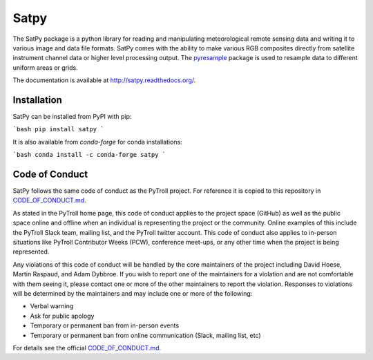 Satpy
=====

.. image:: https://travis-ci.org/pytroll/satpy.svg?branch=develop
    :target: https://travis-ci.org/pytroll/satpy

.. image:: https://ci.appveyor.com/api/projects/status/a82tm59hldt4ycor/branch/master?svg=true
    :target: https://ci.appveyor.com/project/pytroll/satpy/branch/master

.. image:: https://coveralls.io/repos/github/pytroll/satpy/badge.svg?branch=master
    :target: https://coveralls.io/github/pytroll/satpy?branch=master

.. image:: https://badge.fury.io/py/satpy.svg
    :target: https://badge.fury.io/py/satpy


The SatPy package is a python library for reading and manipulating
meteorological remote sensing data and writing it to various image and
data file formats. SatPy comes with the ability to make various RGB
composites directly from satellite instrument channel data or higher level
processing output. The
`pyresample <http://pyresample.readthedocs.io/en/latest/>`_ package is used
to resample data to different uniform areas or grids.

The documentation is available at
http://satpy.readthedocs.org/.

Installation
------------

SatPy can be installed from PyPI with pip:

```bash
pip install satpy
```

It is also available from `conda-forge` for conda installations:

```bash
conda install -c conda-forge satpy
```

Code of Conduct
---------------

SatPy follows the same code of conduct as the PyTroll project. For reference
it is copied to this repository in CODE_OF_CONDUCT.md_.

As stated in the PyTroll home page, this code of conduct applies to the
project space (GitHub) as well as the public space online and offline when
an individual is representing the project or the community. Online examples
of this include the PyTroll Slack team, mailing list, and the PyTroll twitter
account. This code of conduct also applies to in-person situations like
PyTroll Contributor Weeks (PCW), conference meet-ups, or any other time when
the project is being represented.

Any violations of this code of conduct will be handled by the core maintainers
of the project including David Hoese, Martin Raspaud, and Adam Dybbroe.
If you wish to report one of the maintainers for a violation and are
not comfortable with them seeing it, please contact one or more of the other
maintainers to report the violation. Responses to violations will be
determined by the maintainers and may include one or more of the following:

- Verbal warning
- Ask for public apology
- Temporary or permanent ban from in-person events
- Temporary or permanent ban from online communication (Slack, mailing list, etc)

For details see the official CODE_OF_CONDUCT.md_.

.. _CODE_OF_CONDUCT.md: ./CODE_OF_CONDUCT.md
